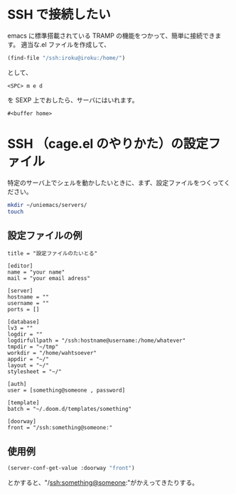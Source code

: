 #+HTML_HEAD: <link rel="stylesheet" type="text/css" href="style1.css" />
#+HTML_HEAD_EXTRA: <link rel="alternate stylesheet" type="text/css" href="style2.css" />

* SSH で接続したい
emacs に標準搭載されている TRAMP の機能をつかって、簡単に接続できます。
適当な.el ファイルを作成して、
#+begin_src emacs-lisp
(find-file "/ssh:iroku@iroku:/home/")
#+end_src
として、
#+begin_example
<SPC> m e d
#+end_example
を SEXP 上でおしたら、サーバにはいれます。

#+RESULTS:
: #<buffer home>

* SSH （cage.el のやりかた）の設定ファイル
特定のサーバ上でシェルを動かしたいときに、まず、設定ファイルをつくってください。

#+begin_src bash
mkdir ~/uniemacs/servers/
touch
#+end_src

** 設定ファイルの例

#+begin_example
title = "設定ファイルのたいとる"

[editor]
name = "your name"
mail = "your email adress"

[server]
hostname = ""
username = ""
ports = []

[database]
lv3 = ""
logdir = ""
logdirfullpath = "/ssh:hostname@username:/home/whatever"
tmpdir = "~/tmp"
workdir = "/home/wahtsoever"
appdir = "~/"
layout = "~/"
stylesheet = "~/"

[auth]
user = [something@someone , password]

[template]
batch = "~/.doom.d/templates/something"

[doorway]
front = "/ssh:something@someone:"
#+end_example

** 使用例
#+begin_src emacs-lisp
(server-conf-get-value :doorway "front")
#+end_src
とかすると、"/ssh:something@someone:"がかえってきたりする。

